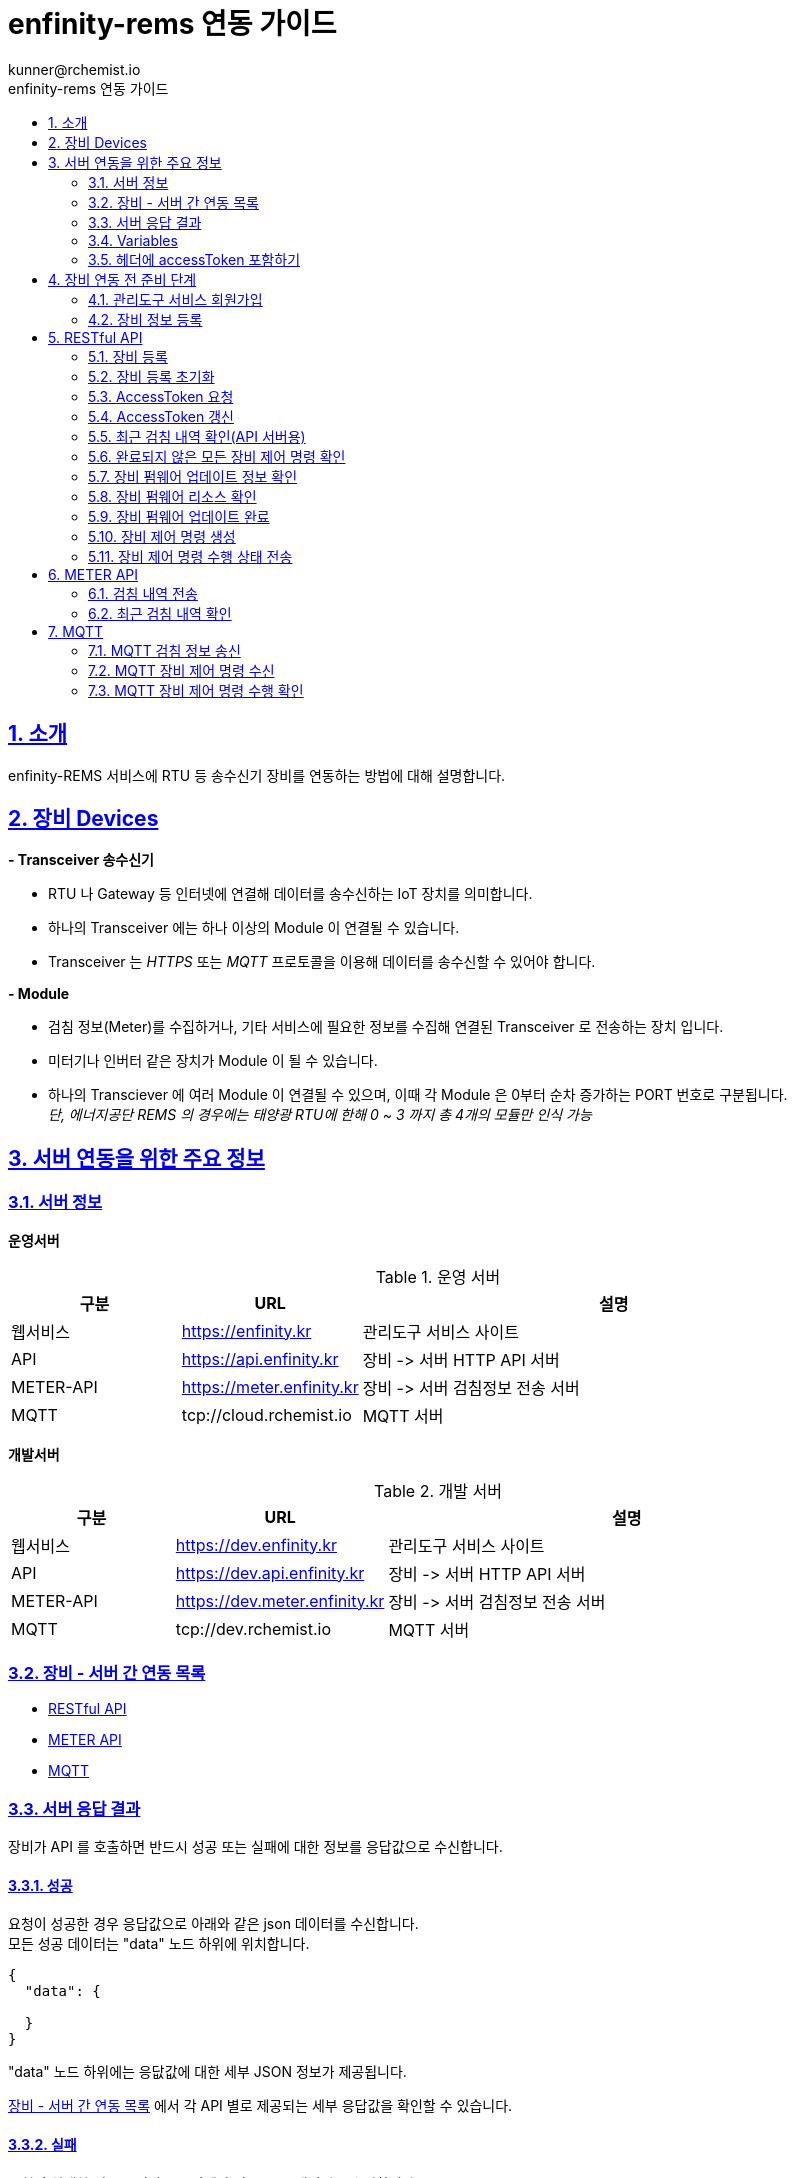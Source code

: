 = enfinity-rems 연동 가이드
:toc: left
:toc-title: enfinity-rems 연동 가이드
:toclevels: 2
:stylesheet: asciidoctor.css
:hardbreaks:
:doctype: book
:icons: font
:idseparator: -
:sectanchors:
:sectids:
:sectnums:
:sectlinks:
:sectnumlevels: 6
:author: kunner@rchemist.io
:authorname: Kunner, Kil.

[#intro]
== 소개

enfinity-REMS 서비스에 RTU 등 송수신기 장비를 연동하는 방법에 대해 설명합니다.

[#devices]
== 장비 Devices

*- Transceiver 송수신기*

* RTU 나 Gateway 등 인터넷에 연결해 데이터를 송수신하는 IoT 장치를 의미합니다.
* 하나의 Transceiver 에는 하나 이상의 Module 이 연결될 수 있습니다.
* Transceiver 는 _HTTPS_ 또는 _MQTT_ 프로토콜을 이용해 데이터를 송수신할 수 있어야 합니다.

*- Module*

* 검침 정보(Meter)를 수집하거나, 기타 서비스에 필요한 정보를 수집해 연결된 Transceiver 로 전송하는 장치 입니다.
* 미터기나 인버터 같은 장치가 Module 이 될 수 있습니다.
* 하나의 Transciever 에 여러 Module 이 연결될 수 있으며, 이때 각 Module 은 0부터 순차 증가하는 PORT 번호로 구분됩니다.{blank}
_단, 에너지공단 REMS 의 경우에는 태양광 RTU에 한해 0 ~ 3 까지 총 4개의 모듈만 인식 가능_

[#importants]
== 서버 연동을 위한 주요 정보

[#importants-server]
=== 서버 정보

*운영서버*

.운영 서버
[cols="<.^2,<.^2,<.^6"]
|===
|구분 |URL |설명

|웹서비스 |https://enfinity.kr |관리도구 서비스 사이트
|API |https://api.enfinity.kr |장비 -&gt; 서버 HTTP API 서버 {blank}
|METER-API |https://meter.enfinity.kr |장비 -&gt; 서버 검침정보 전송 서버
|MQTT |tcp://cloud.rchemist.io |MQTT 서버
|===

*개발서버*

.개발 서버
[cols="<.^2,<.^2,<.^6"]
|===
|구분 |URL |설명

|웹서비스 |https://dev.enfinity.kr |관리도구 서비스 사이트
|API |https://dev.api.enfinity.kr |장비 -&gt; 서버 HTTP API 서버 {blank}
|METER-API |https://dev.meter.enfinity.kr |장비 -&gt; 서버 검침정보 전송 서버
|MQTT |tcp://dev.rchemist.io |MQTT 서버
|===

[#importants-apis]
=== 장비 - 서버 간 연동 목록

- <<restful-api,RESTful API>>
- <<meter-api, METER API>>
- <<mqtt-api, MQTT>>

[#importants-response]
=== 서버 응답 결과

장비가 API 를 호출하면 반드시 성공 또는 실패에 대한 정보를 응답값으로 수신합니다.
{blank}

[#importants-response-success]
==== 성공

요청이 성공한 경우 응답값으로 아래와 같은 json 데이터를 수신합니다.
모든 성공 데이터는 "data" 노드 하위에 위치합니다.

[source,json]
----
{
  "data": {
    
  }
}

----

"data" 노드 하위에는 응닶값에 대한 세부 JSON 정보가 제공됩니다.

<<importants-apis, 장비 - 서버 간 연동 목록>> 에서 각 API 별로 제공되는 세부 응답값을 확인할 수 있습니다.

{blank}

[#importants-response-fail]
==== 실패

요청이 실패한 경우 응답값으로 아래와 같은 json 데이터를 수신합니다.
모든 실패 데이터는 "error" 노드 하위에 위치합니다.

[source,json]
----
{
  "error": {
    "error": true,
    "status": 400,
    "errorType": "ALREADY_CONNECTED",
    "message": "이미 초기화되어 결과를 전송하지 않습니다. 초기화를 다시 하려면 관리자도구에서 기기 초기화를 진행하시기 바랍니다.",
    "fieldError": {
      "name": "이름은 반드시 입력해야 합니다."
    }
  }
}
----

.Variables
[cols="<.^2,<.^2,<.^2,<.^6"]
|===
|필드 |타입 |필수값 |설명

|error |boolean |O |에러 여부가 true / false 로 전송됩니다. 에러가 있는 경우에는 반드시 true 로 전달됩니다.
|status |int |O |HTTP STATUS 코드가 전달됩니다. 에러인 경우 4XX ~ 5XX 이내로 전달됩니다.
|errorType |string |O |서버에서 구분하는 에러코드입니다. 참고용으로 전달됩니다.
|message |string |O |에러코드를 Human readable message 로 풀어서 전달하는 정보 입니다.
|fieldError |array |X |에러가 요청 정보의 특정 필드로 기인하는 경우 해당 필드명과 필드에 대한 에러 메시지를 배열값으로 전달합니다.
|===

=== Variables

.Variables
[cols="<.^2,<.^8"]
|===
|변수명 |설명

|accessToken |<<restful-api-initialize, 장비 등록>>, <<restful-api-accessToken, AccessToken 생성>> 을 제외한 모든 API 호출에는 accessToken 정보가 필요합니다.
accessToken 은 API 보안을 위한 고유키로 AccessToken 생성 요청을 통해 발부됩니다. 이렇게 발부된 토큰을 저장하고 API 를 호출할 때 Request Header 정보에 포함해야 합니다.
|tenantAlias |본 서비스는 *Multi-Tenant* 를 지원하므로, 모든 서비스 호출에 반드시 tenantAlias 에 대한 정보가 필요합니다.
tenantAlias 는 서비스에 회원가입할 때 직접 입력할 수 있는 Unique 한 고유 아이디 입니다.
|serialId |본 서비스에 등록되는 모든 장비는 고유한 시리얼 아이디를 가지고 있어야 합니다.
tenantAlias/serialId 와 같은 형태로 모든 테넌트에 대해 유일한 값을 보장하게 됩니다. Transceiver의 serialId 는 보통 장비의 IMEI 값으로 대체될 수 있습니다.
|transceiverId |서비스 내부에서 Transceiver 를 관리하기 위해 설정되는 ID 값입니다.
API 를 호출하기 위해 반드시 필요한 accessToken 정보 안에 transceiverId 가 포함되어 있으므로, token 발부 후에는 특별히 신경쓰지 않아도 됩니다.
|port |하나의 Transceiver 에 여러 Module 이 연결되어 있는 경우 각 Module 을 구분하기 위한 정보 입니다.
API 전송 때 port 정보를 제공하지 않으면 0 번 포트에 대한 요청으로 간주합니다.
|===

=== 헤더에 accessToken 포함하기

본 서비스는 요청 정보의 헤더에 포함된 accessToken 정보를 JWT 형식으로 인증하는 방식을 사용합니다.

따라서 인증된 사용자만 사용할 수 있는 API 를 호출하기 위해서는 반드시 Request Header 에 다음 정보를 포함해야 합니다.

.하는 방법
[cols="<.^2,<.^8"]
|===
|필드 | 값

|authorization|Bearer accessToken값
|===

== 장비 연동 전 준비 단계

장비 연동을 위해 enfinity-rems 서비스 사이트에서 필수 정보를 등록해야 합니다.

아래는 해당 정보를 등록하는 방법을 간단히 설명한 것이며, 보다 자세한 사항은 enfinity-rems 서비스 사이트의 매뉴얼을 확인하시기 바랍니다.


=== 관리도구 서비스 회원가입

enfinity-rems 서비스에 회원가입을 통해 tenantAlias 값을 등록해야 합니다.


.회원가입 시 테넌트 아이디(tenantAlias) 를 직접 설정할 수 있습니다.
image::images/image-01.png[]


여기서 입력한 tenantAlias 는 해당 사용자 정보로 호출하는 모든 API 정보에서 중요하게 사용됩니다.


=== 장비 정보 등록

먼저 enfinity-rems 서비스에 연동하고자 하는 장비의 정보를 등록해야 합니다.
{blank}
{blank}


==== 발전소 정보 등록

송수신기가 위치한 발전소의 정보를 등록합니다.

발전소의 이름과 아이디, 주소 등의 정보를 입력할 수 있습니다.

{blank}
{blank}

.에너지 관리 > 발전소 > 등록
image::images/image-02.png[width=800]

{blank}
{blank}

==== 송수신기 정보 등록

발전소가 소유한 송수신기의 정보를 등록합니다.

송수신기의 시리얼 아이디와 이름, 유형 등 연동 대상 장비에 대한 정보를 입력합니다.

모델 정보를 입력해 원격 펌웨어 업데이트 기능을 사용할 수 있습니다.

_펌웨어 업데이트를 지원하려면, 모델 정보에 반드시 하나 이상의 펌웨어 정보가 저장되어 있어야 합니다._

최초 등록 시 장비의 연동 상태가 `INACTIVE` 로 표시됩니다.

실제 장비에서 장비 초기화 연동을 통해 이 상태를 `ACTIVE` 로 전환할 수 있습니다.

장비 초기화 연동에 관한 자세한 설명은 <<restful-api-initialize,장비 등록>> 챕터를 참고하시기 바랍니다.

송수신기를 등록하고 나면, 송수신기 별로 에너지공단 REMS 의 정보와 REMS 소유주 정보를 입력할 수 있습니다.

_단, REMS 관련 정보는 단순 참고용으로 본 서비스에서 중요하게 취급하지 않습니다._

{blank}
{blank}

.에너지 관리 > 발전소 > 상세 정보 > 신규 송수신기 등록
image::images/image-03.png[width=800]

{blank}
{blank}

==== 모듈 정보 등록

송수신기에 연결된 모듈과 모듈 유형에 대해 설정합니다.

등록된 송수신기에 모듈을 추가할 수 있습니다.

태양광 단상 또는 태양광 삼상 유형의 모듈을 관리할 수 있는 송수신기에서는 복수의 모듈을 생성할 수 있습니다.

단, 에너지공단 REMS 에서는 송수신기 하나 당 최대 4개의 모듈만 제어할 수 있습니다.

{blank}
{blank}

.에너지 관리 > 발전소 > 상세 정보 > 송수신기 > 모듈 추가
image::images/image-04.png[width=800]

{blank}
{blank}

==== 엑셀로 한번에 입력하기

발전소, 송수신기, 모듈 정보를 엑셀 파일을 이용해 한번에 등록할 수 있습니다.

해당 화면에서 샘플 엑셀 파일을 다운로드 하거나, 각 필드의 입력 방법을 자세히 확인할 수 있습니다.

{blank}
{blank}

.에너지 관리 > 발전소 > 목록 > 업로드/다운로드
image::images/image-05.png[width=800]


{blank}
{blank}

[#restful-api]
== RESTful API

아래는 API 서버로 요청하는 API 에 대한 설명입니다.

위에서 설명한 것처럼, API 서버는 본 서비스와 관련한 대부분의 정보를 요청 / 수신할 수 있습니다.

_단, 검침 정보는 반드시 <<meter-api,METER API>> 로 호출해야 합니다._

[#restful-api-initialize]
=== 장비 등록

서비스 사이트에 장비 정보를 등록한 후 아직 연동되지 않은 경우, 또는 기기 초기화를 통해 연동을 해제한 장비에 대해 연동 등록할 수 있습니다.

이 API 가 성공적으로 호출되면 해당 발전소 &gt; 송수신기의 연동 상태가 `ACTIVE` 로 변경되어 검침 정보나 오류 정보, 펌웨어 업데이트 등의 연동 서비스를 사용할 수 있게 됩니다. +

*장비가 한번 등록되면 더 이상 동일한 장비를 등록할 수 없습니다.*
만약 오류나 기타 사유로 인해 장비 등록을 초기화 하려면 <<restful-api-reset, 장비 등록 초기화>> API 를 이용해 장비 등록을 초기화 해야 합니다.

{blank}

.요청 대상
[cols="<.^2,<.^4,<.^2,<.^2"]
|===
|대상 서버 |URL | METHOD | TOKEN

|API |/api/v1/device/register/\{tenantAlias}/\{serialId} | GET |

|===

{blank}
{blank}

*예상 결과*

[source,json]
----
{
    "data": {
        "transceiverId": "transceiverId",
        "password": "password",
        "tenantAlias": "tenantAlias"
    }
}
----

.data 필드 정보
[cols="<.^2,<.^2,<.^6"]
|===
|변수명|타입 |설명

|transceiverId | string| 해당 장비의 서버 측 고유번호 <<mqtt-api-meter, MQTT 검침 정보 송신>>과 같은 API 를 호출할 때 이 정보를 포함해야 할 수 있으므로 반드시 기억하고 있어야 합니다
|password | string| 해당 장비의 accessToken 을 획득하기 위한 비밀번호
|===

{blank}

MQTT 프로토콜을 사용해 검침 정보를 송신하는 경우 `transceiverId` 값은 반드시 따로 기억하고 있어야 합니다.

`password` 는 서버에서 생성되며, 장비 등록 시에만 확인 가능하므로 반드시 저장하고 있어야 합니다.

{blank}
{blank}

[#restful-api-reset]
=== 장비 등록 초기화

장비 등록 상태를 초기화할 수 있습니다.

장비가 초기화 되면 서버의 Transceiver 의 status 는 `ACTIVE` 에서 `INACTIVE` 로 변경되고 검침 정보를 더 이상 수신할 수 없게 됩니다.

장비 등록이 초기화 된 상태에서 다시 <<restful-api-initialize, 장비 등록>> API 를 다시 호출할 수 있습니다.

{blank}

.요청 대상
[cols="<.^2,<.^5, <.^2, <.^2"]
|===
|대상 서버 |URL | METHOD|AccessToken

|API |/api/v1/device/register/\{tenantAlias}/\{serialId} | POST | 필수

|===

{blank}
{blank}

*예상 결과*

[source,json]
----
{
    "data": true
}
----

이 API 는 단순 실행 결과만 리턴하므로, error 에 값이 없으면 성공한 것으로 간주합니다.

{blank}
{blank}

[#restful-api-accessToken]
=== AccessToken 요청

인증된 사용자만 접근할 수 있는 API 를 호출하기 위해서는 반드시 `accessToken` 정보가 필요합니다.

해당 API 를 호출할 때 먼저 이 API 를 호출해 `accessToken` 정보를 획득해야 합니다.

{blank}

.요청 대상
[cols="<.^2,<.^4,<.^2,<.^2"]
|===
|대상 서버 |URL | METHOD | TOKEN

|API |/api/v1/device/auth/sign-in | POST | X

|===

{blank}
{blank}

*이 API 를 요청할 때 반드시 Request Body 에 `serialId`, `password`, `tenantAlias` 값을 전달해야 합니다.*

.요청 BODY 정보
[cols="<.^2,<.^2,<.^6"]
|===
|필드 |타입 |설명

|serialId | string | 장비의 SERIAL ID
|password | string | <<restful-api-initialize, 장비 등록>> API 의 결과로 받은 password 값
|tenantAlias| string | <<restful-api-initialize, 장비 등록>> API 의 결과로 받은 tenantAlias 값

|===

{blank}
{blank}

*예상 결과*

[source,json]
----
{
    "data": {
        "accessToken": "accessToken",
        "refreshToken": "refreshToken",
        "accessTokenExpirationTime": 3600000,
        "refreshTokenExpirationTime": 604800000
    }
}
----

.data 필드 정보
[cols="<.^2,^.^8"]
|===
|변수명 |설명

|accessToken <.^| HS512 인코딩된 accessToken 문자열. 다른 API 를 호출할 때 이 정보를 포함해야 합니다.
|refreshToken <.^| HS512 인코딩된 refreshToken 문자열. accessToken 이 만료된 경우 refreshToken 으로 토큰을 재발행할 수 있습니다.
|===

{blank}
{blank}

[#restful-api-refreshToken]
=== AccessToken 갱신

AccessToken 은 발행 후 1시간 이후 만료되어 더 이상 사용할 수 없습니다.

토큰이 만료되면 <<restful-api-accessToken, AccessToken 요청>> 을 이용해 다시 토큰을 생성하거나, 기존 보유한 refreshToken 을 이용할 수 있습니다.

{blank}

.요청 대상
[cols="<.^2,<.^4,<.^2,<.^2"]
|===
|대상 서버 |URL | METHOD | TOKEN

|API |/api/v1/device/auth/refresh-token | POST | X

|===

{blank}
{blank}

*이 API 를 요청할 때 반드시 Request Body 에 `refreshToken`, `tenantAlias` 값을 전달해야 합니다.*

.요청 BODY 정보
[cols="<.^2,<.^2,<.^6"]
|===
|필드 |타입 |설명

|refreshToken | string | refreshToken 값
|tenantAlias| string | <<restful-api-initialize, 장비 등록>> API 의 결과로 받은 tenantAlias 값

|===

{blank}
{blank}

*예상 결과*

<<restful-api-accessToken, AccessToken 요청>> 의 결과와 동일합니다.

{blank}
{blank}

[#restful-api-meter-graph]
=== 최근 검침 내역 확인(API 서버용)

<<meter-api-meter-graph, 최근 검침 내역 확인>> API 를 API 서버에서도 사용할 수 있습니다.

{blank}

.요청 대상
[cols="<.^2,<.^4,<.^2,<.^2"]
|===
|대상 서버 |URL | METHOD | TOKEN

|METER-API |/api/v1/energy/transceiver-meter/graph | POST | O

|===

이 API 의 사용 방법은 <<meter-api-meter-graph, 최근 검침 내역 확인>> API와 동일합니다.
자세한 설명은 해당 챕터를 참고하세요.

[#restful-api-check-proces]
=== 완료되지 않은 모든 장비 제어 명령 확인

각 송수신기 또는 송수신기의 하위 모듈에 대한 완료되지 않은 모든 제어 명령을 확인합니다.

필요에 따라 송수신기 장비에서 이 API 를 주기적으로 호출하면, MQTT 를 사용해 서버의 제어 명령을 수신하는 <<mqtt-api-control-subscribe, MQTT 장비 제어 명령 수신>> 을 사용하는 것과 유사한 효과를 낼 수 있습니다.

{blank}

.요청 대상
[cols="<.^2,<.^4,<.^2,<.^2"]
|===
|대상 서버 |URL | METHOD | TOKEN

|API |/api/v1/device/process | GET | O

|===

{blank}
{blank}

*예상 결과*

.업데이트 대상이 있는 경우
[source,json]
----
{
    "data": {
      "data": [
      {
        "id": "업데이트 명령 ID",
        "version": "업데이트할 버전",
        "type": "TRANSCEIVER",
        "url": "펌웨어 파일 URL"
      },
      {
        "id": "업데이트 명령 ID",
        "version": "업데이트할 버전",
        "type": "MODULE",
        "port": 0,
        "url": "펌웨어 파일 URL"
      }
    ]
    }
}
----

*Response Body 의 data.data 가 중첩되어 있습니다. 응닶갑 확인에 주의하세요.*

data.data 하위의 객체 정보는 <<restful-api-control-create, 장비 제어 명령 수행>> 의 결과값과 동일합니다.
자세한 내용은 해당 챕터를 참고하세요.
{blank}
{blank}

[#restful-api-check-firmware]
=== 장비 펌웨어 업데이트 정보 확인

각 송수신기 또는 송수신기의 하위 모듈에 대해 업데이트가 가능한지 확인하고 가능하다면 해당 펌웨어에 대한 정보를 수신합니다.

{blank}

.요청 대상
[cols="<.^2,<.^4,<.^2,<.^2"]
|===
|대상 서버 |URL | METHOD | TOKEN

|API |/api/v1/device/firmware/check | POST | O

|===

{blank}
{blank}

.요청 BODY 정보
[cols="<.^2,<.^2,<.^2,<.^4"]
|===
|필드 |타입 | 필수 |설명

|type | enum | X |  어떤 유형의 장비에 대한 업데이트 확인인지 설정.

ALL: 해당 송수신기 및 송수신기의 하위 모듈 전체에 대해 업데이트 확인
TRANSCEIVER: 해당 송수신기에 대한 업데이트 확인
MODULE: 해당 송수신기의 하위 모듈에 대한 업데이트 확인

입력하지 않으면 기본값으로 ALL 사용
|port | integer | X | 특정 포트의 모듈에 대해서만 업데이트 확인하는 경우 type 을 MODULE 로 설정하고 port 값을 지정

|===

{blank}
{blank}

*예상 결과*

.업데이트 대상이 있는 경우
[source,json]
----
{
    "data": [
      {
        "id": "업데이트 명령 ID",
        "version": "업데이트할 버전",
        "type": "TRANSCEIVER",
        "url": "펌웨어 파일 URL"
      },
      {
        "id": "업데이트 명령 ID",
        "version": "업데이트할 버전",
        "type": "MODULE",
        "port": 0,
        "url": "펌웨어 파일 URL"
      }
    ]
}
----

.data 필드 정보
[cols="<.^2,<.^2,<.^6"]
|===
|변수명 |타입 |설명

|id | string | 업데이트 명령의 ID.

업데이트를 수행한 후, 이 ID 값을 <<restful-api-update-complete, 업데이트 완료 확인>> 의 transceiverControlId 값으로 전달해야 한다.
|version | string | 업데이트할 버전명. ex) v1.1.1
|type | enum | 이 업데이트 명령이 송수신기를 대상으로 하는 것인지 모듈을 대상으로 하는 것인지 확인.

TRANSCEIVER: 송수신기 대상 업데이트 정보
MODULE: 송수신기 하위 모듈 대상 업데이트 정보
|port | integer | 모듈을 대상으로 하는 경우 해당 모듈의 포트번호
송수신기를 대상으로 하는 경우 이 값이 없음
|===

{blank}
{blank}

*이 API의 응답값으로 업데이트 가능한 정보가 없는 경우 에러가 반환됩니다.*

.업데이트 대상이 없는 경우
[source,json]
----
{
    "error": {
        "error": true,
        "status": 200,
        "errorType": "NOT_NEED_UPDATE",
        "message": "이미 최신 버전의 업데이트가 설치되어 있거나, 버전 관리 정보가 없습니다.",
        "fieldError": {}
    }
}
----

{blank}
{blank}

[#restful-api-check-firmware-resource]
=== 장비 펌웨어 리소스 확인

<<mqtt-api-control-response, MQTT 장비 제어 명령 수행 확인>> 의 결과로 `transceiverControlId` 값을 갖고 있는 경우 해당 명령에 의한 상세 업데이트 정보를 확인할 수 있습니다.

이 API 의 결과값은 <<restful-api-check-firmware, 장비 펌웨어 업데이트 정보 확인>> 의 결과와 유사하며, 리턴값이 복수가 아니라 단수라는 차이만 있습니다.

{blank}

.요청 대상
[cols="<.^2,<.^4,<.^2,<.^2"]
|===
|대상 서버 |URL | METHOD | TOKEN

|API |/api/v1/device/firmware/update/\{transceiverControlId} | GET | O

|===

{blank}
{blank}

*예상 결과*

.업데이트 대상이 있는 경우
[source,json]
----
{
    "data": {
        "id": "업데이트 명령 ID",
        "version": "업데이트할 버전",
        "type": "TRANSCEIVER",
        "url": "펌웨어 파일 URL"
      }
}
----

리턴값에 대한 자세한 설명은 <<restful-api-check-firmware, 장비 펌웨어 업데이트 정보 확인>> 의 내용을 확인하시기 바랍니다.

{blank}
{blank}

[#restful-api-update-complete]
=== 장비 펌웨어 업데이트 완료

이 API를 이용해 장비 펌웨어 업데이트를 수행한 후 수행 결과를 전송할 수 있습니다.

{blank}

.요청 대상
[cols="<.^2,<.^4,<.^2,<.^2"]
|===
|대상 서버 |URL | METHOD | TOKEN

|API |/api/v1/device/firmware/update/\{transceiverControlId} | POST | O

|===

_<<restful-api-check-firmware-resource, 장비 펌웨어 리소스 확인>>의 요청 대상 정보와 METHOD 가 다르니 주의하세요._

{blank}
{blank}

*예상 결과*

.성공한 경우
[source,json]
----
{
    "data": true
}
----

`업데이트 수행 결과 전송에 실패한 경우 응답값에 error 가 있으니 주의하세요.`

{blank}
{blank}

[#restful-api-control-create]
=== 장비 제어 명령 생성

관리자도구 웹서비스에서 장비 업데이트 또는 재시작 등의 제어 명령을 생성하는 것을 이 API 호출로 대신할 수 있습니다.

이 API 는 개발 중 테스트를 위한 목적으로 주로 사용됩니다.

{blank}

.요청 대상
[cols="<.^2,<.^4,<.^2,<.^2"]
|===
|대상 서버 |URL | METHOD | TOKEN

|API |/api/v1/device/firmware/direct-process | POST | O

|===

{blank}
{blank}

.요청 BODY 정보
[cols="<.^2,<.^2,<.^2,<.^4"]
|===
|필드 |타입 | 필수 |설명

|type | enum | X |  어떤 유형의 명령인지.

RESTART: 장비 재시작
UPDATE: 최신 버전으로 업데이트
VERIFY: 장비의 현재 상태 확인

입력하지 않으면 기본값으로 ALL 사용
|deviceModelType | enum | X | 송수신기에 대한 명령인지, 특정 포트의 모듈에 대한 명령인지 여부

TRANSCEIVER: 송수신기에 대한 명령
MODULE: 모듈에 대한 명령. 이 값이 MODULE 인 경우 port 를 설정해 대상 모듈을 특정할 수 있습니다.
|port | integer | X | 특정 포트의 모듈에 대해 명령을 생성하는 경우

|===

{blank}
{blank}

*예상 결과*

.성공한 경우
[source,json]
----
{
    "data": {
        "transceiverId": "MATA49aac1d1c7",
        "serialId": "qwe",
        "type": "RESTART",
        "deviceModelType": "TRANSCEIVER",
        "status": "REQUESTED",
        "processed": false,
        "tenantAlias": "kunner",
        "id": "65ba0cb169bf282c515d25f1"
    }
}
----

.data 필드
[cols="<.^2,<.^2,<.^6"]
|===
|필드 |타입 |설명

|transceiverId | string |  대상 장비의 transceiverId 확인
|serialId | string |  대상 장비의 serialId 확인
|type| enum | 요청한 type 확인
|deviceModelType| enum | 요청한 deviceModelType 확인
|status| enum | 생성 요청이 성공한 경우 `REQUESTED` 로 고정
|processed| boolean | 생성 요청이 성공한 경우 `false` 로 고정
|tenantAlias| string | 생성 요청한 tenantAlias 값 확인
|id| string | 생성된 제어 명령의 ID
|

|===

{blank}
이 API 의 실행 결과 중 중요한 값은 `id` 입니다.

`id` 외 다른 필드는 모두 확인 용도로 제공되는 필드 입니다.

<<restful-api-check-firmware-resource, 장비 펌웨어 리소스 확인>> 이나 <<restful-api-update-complete, 업데이트 완료 확인>> 등 다른 API 를 호출할 때 이 `id` 정보를 `transceiverControlId` 로 사용합니다.

{blank}
{blank}

[#restful-api-control-process]
=== 장비 제어 명령 수행 상태 전송

각 장비에서 <<mqtt-api-control-response, MQTT 장비 제어 명령 수행 확인>> 등의 API 를 통해 제어 명령을 수신한 경우 해당 명령을 수신했음을 서버로 전송해야 합니다.

이 API 는 장비가 제어 명령을 수신한 후, 처리 현황에 따른 각 상태를 서버에 전송할 때 사용합니다.

{blank}

.요청 대상
[cols="<.^2,<.^4,<.^2,<.^2"]
|===
|대상 서버 |URL | METHOD | TOKEN

|API |/api/v1/device/firmware/process | POST | O

|===

{blank}
{blank}

.요청 BODY 정보
[cols="<.^2,<.^2,<.^2,<.^4"]
|===
|필드 |타입 | 필수 |설명

|id | string | O |  제어 명령의 ID. `transceiverControlId` 값, 또는 <<restful-api-control-create, 장비 제어 명령 생성>> 의 수행 결과 `id` 값
|status | enum | O | 제어 명령을 전달 받은 후 장비에서 보내 주는 STATUS
|message | string | X | status 가 `ERROR` 일 때 상세 에러 메시지

|===

{blank}
서버로 전송할 수 있는 `status` 의 값은 다음과 같습니다.

- 최초 제어 명령 수신 확인 시
`PROCESSING`
`ERROR`

- 명령 수신 확인 후 수행 결과 전송 시
`COMPLETED`
`CANCELLED`
`ERROR`

{blank}
{blank}

*예상 결과*

.성공한 경우
[source,json]
----
{
    "data": true
}
----

{blank}
{blank}

[#meter-api]
== METER API

아래는 METER API 로 검침 정보를 전달하는 API 에 대한 설명입니다.

[#meter-api-meter]
=== 검침 내역 전송

각 송수신기 에서 검침 내역을 전송합니다.

검침 내역을 전송할 때는 반드시 헤더에 `accessToken`을 함께 전송해야 합니다.

{blank}

.요청 대상
[cols="<.^2,<.^4,<.^2,<.^2"]
|===
|대상 서버 |URL | METHOD | TOKEN

|METER-API |/api/v1/meter | POST | O

|===

{blank}
{blank}

.요청 BODY 정보
[cols="<.^2,<.^2,<.^6"]
|===
|필드 |타입 |설명

|multi | integer | 0 부터 시작하는 port 값.
|data | string | 에너지공단 REMS 통신 규격에 따른 data 값
|===

{blank}
{blank}

*예상 결과*

[source,json]
----
{
    "data": true
}
----

전달된 Response Body 에 error 값이 없는 경우 요청이 성공한 것으로 간주합니다.

{blank}
{blank}

[#meter-api-meter-graph]
=== 최근 검침 내역 확인

각 송수신기의 최근 검침 내역을 확인합니다.

{blank}

.요청 대상
[cols="<.^2,<.^4,<.^2,<.^2"]
|===
|대상 서버 |URL | METHOD | TOKEN

|METER-API |/api/v1/meter/graph | POST | O

|===

{blank}
{blank}

.요청 BODY 정보
[cols="<.^2,<.^2,<.^2,<.^4"]
|===
|필드 |타입 | 필수 |설명

|period | enum | X |  MONTH: 기간 내 월간 검침 내역 집계
DAY: 기간 내 일간 검침 내역 집계
HOUR: 기간 내 시간별 검침 내역 집계
PER_METER: 기간 내 전체 검침 데이터

입력하지 않으면 PER_METER 를 기본값으로 사용
|startDate | string | X | 데이터 조회 시작일시 - UTC 기준 시각

입력하지 않으면 period 값에 따라 기본 조회 일시 적용
|endDate | string | X | 데이터 조회 종료일시 - UTC 기준 시각

입력하지 않으면 period 값에 따라 기본 조회 일시 적용

|===

*_모든 필드를 생략하는 경우 Request Body 에 {} 를 전송하면 됩니다._*

{blank}
{blank}

*예상 결과*

[source,json]
----
{
    "data":{
      "values": [
        {
          "port": 0,
          "term": "24-01-31 12:01",
          "value": 204059
        },
        {
          "port": 0,
          "term": "24-01-31 12:16",
          "value": 204203
        },
        {
          "port": 0,
          "term": "24-01-31 12:31",
          "value": 204280
        }
      ]
    }
}
----

.data.values 필드 정보
[cols="<.^2,<.^2,<.<6"]
|===
|변수명 |타입 |설명

|port | integer | 실제 검침된 송수신기 하위 모듈의 포트값
|term | string | 요청 정보에 따른 검침 일시값

요청 정보의 period 가
MONTH 인 경우 YYYY-MM
DAY 인 경우 YY-MM-DD
HOUR 인 경우 DD-HH
PER_METER 인 경우 YY-MM-DD HH:MM
|value | float |
|===

{blank}
{blank}

{blank}
{blank}

[#mqtt-api]
== MQTT

서버 - 장비 간 MQTT 통신을 하는 경우, MQTT publish/subscribe 에 대한 설명입니다.

MQTT 는 RESTful API 와 달리 서버 - 장비 간 양방향 통신이므로 장비 입장에서 서버로 전송하는 정보는 publish 채널을 서버에서 수신하는 정보는 subscribe 채널을 사용합니다.

{blank}
{blank}

.MQTT 버전 별 TOPIC URI 확인
MQTT 버전 별 publish / subscribe 하는 TOPIC 의 URI 가 다릅니다.

장비에서 반드시 현재 사용하는 MQTT 프로토콜의 버전에 맞게 Topic URI 를 설정해야 합니다.

- `MQTT 3`
/rems/mqtt3

- `MQTT 5`
/rems/mqtt5

{blank}
{blank}

.Payload
각 TOPIC 의 Payload 는 JSON 포맷의 데이터로 전달합니다.

장비에서 서버로 publish 할 때도 반드시 JSON 타입의 데이터가 전달되어야 합니다.

{blank}
{blank}

[#mqtt-api-meter]
=== MQTT 검침 정보 송신

각 장비에서 MQTT 를 이용해 서버로 검침 정보를 전송합니다.

이 MQTT 토픽은 <<meter-api-meter, 검침 내역 전송>> API 와 완벽히 동일한 역할을 수행합니다.

단, MQTT 로는 Header 정보를 제공할 수 없으므로 `accessToken` 을 사용하지 않고, <<restful-api-initialize, 장비 등록>> API를 통해 전달 받은 `transceiverId` 를 직접 Payload 에 넣어 전달해야 합니다.

{blank}
{blank}

**채널 유형**
publish

{blank}
{blank}

**TOPIC URI**
`{VERSION PREFIX}`/meter

_VERSION_PREFIX는 MQTT 버전 별로 다른 URI 접두어를 의미합니다_

{blank}
{blank}

**Payload**

[source,json]
----
{
    "transceiverId": "장비 등록 시 전달 받은 transceiverId",
    "port": 0,
    "data": "140101000000dc0096000a00dc0096000a03e7025800000000ffffff0001"
}
----

.요청 BODY 정보
[cols="<.^2,<.^2,<.^6"]
|===
|필드 |타입 |설명

|transceiverId | string | 장비 ID
|port | integer | 모듈의 port 번호, 없으면 0 으로 간주
|data | string | 에너지공단 REMS 의 DATA 규격에 따른 검침정보
|===

{blank}
{blank}

[#mqtt-api-control-subscribe]
=== MQTT 장비 제어 명령 수신

관리도구 사이트에서 각 장비에 제어 명령을 실행하거나, <<restful-api-control-create, 장비 제어 명령 생성>> 을 실행하는 경우 이 토픽을 수신하면 명령 정보를 수신할 수 있습니다.

{blank}
{blank}

**채널 유형**
subscribe

{blank}
{blank}

**TOPIC URI**
`{VERSION_PREFIX}`/device/`{tenantAlias}`/`{serialId}`

{blank}
{blank}

**Payload**

[source,json]
----
{
    "transceiverId": "장비 등록 시 전달 받은 transceiverId",
    "port": 0,
    "data": "140101000000dc0096000a00dc0096000a03e7025800000000ffffff0001"
}
----

<<restful-api-control-create, 장비 제어 명령 수행>> 의 결과값과 동일합니다.

각 장비에서 이 토픽을 수신하면, 반드시 해당 명령에 대한 현재 수행 상태를 전송해야 합니다.

아래 <<mqtt-api-control-response, MQTT 장비 제어 명령 수행 확인>> 토픽을 발행하거나, <<restful-api-control-process, 장비 제어 명령 수행 상태 전송>> 를 호출해 제어 명령의 수행 상태를 전송할 수 있습니다.

{blank}
{blank}

[#mqtt-api-control-response]
=== MQTT 장비 제어 명령 수행 확인

이 토픽은 <<restful-api-control-process, 장비 제어 명령 수행 상태 전송>> API 와 완전히 동일합니다.

전송 방식에 따라 RESTful API 냐, MQTT 냐 하는 프로토콜의 차이가 있을 뿐이므로, 선호하는 방식으로 정보를 전달하면 됩니다.

<<mqtt-api-control-subscribe, MQTT 장비 제어 명령 수신>> 또는

- 채널 유형 publish

-


